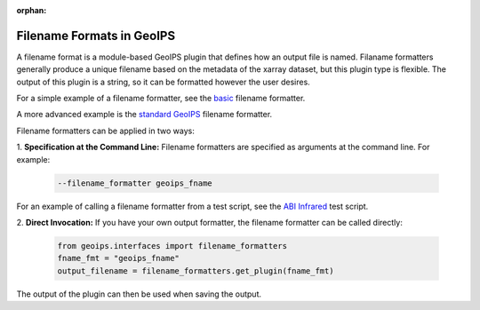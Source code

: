 :orphan:

.. dropdown:: Distribution Statement

 | # # # This source code is protected under the license referenced at
 | # # # https://github.com/NRLMMD-GEOIPS.

.. _filename_formats:

**************************
Filename Formats in GeoIPS
**************************

A filename format is a module-based GeoIPS plugin that defines how an output
file is named. Filaname formatters generally produce a unique filename based
on the metadata of the xarray dataset, but this plugin type is flexible. The
output of this plugin is a string, so it can be formatted however the user
desires.

For a simple example of a filename formatter, see the
`basic <https://github.com/NRLMMD-GEOIPS/geoips/blob/main/geoips/plugins/modules/filename_formatters/basic_fname.py>`_
filename formatter.

A more advanced example is the
`standard GeoIPS <https://github.com/NRLMMD-GEOIPS/geoips/blob/main/geoips/plugins/modules/filename_formatters/geoips_fname.py>`_
filename formatter.

Filename formatters can be applied in two ways:

1. **Specification at the Command Line:** Filename formatters are specified
as arguments at the command line. For example:

   .. code-block:: bash

      --filename_formatter geoips_fname

For an example of calling a filename formatter from a test script, see the
`ABI Infrared <https://github.com/NRLMMD-GEOIPS/geoips/blob/main/tests/scripts/abi.static.Infrared.imagery_annotated.sh>`_
test script.

2. **Direct Invocation:** If you have your own output formatter, the filename
formatter can be called directly:

   .. code-block:: python

      from geoips.interfaces import filename_formatters
      fname_fmt = "geoips_fname"
      output_filename = filename_formatters.get_plugin(fname_fmt)

The output of the plugin can then be used when saving the output.
